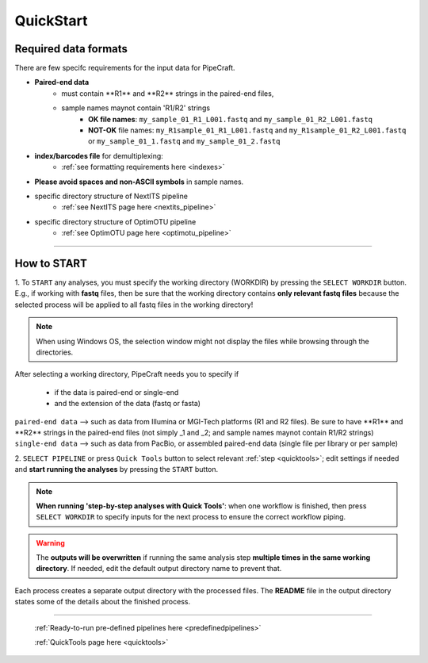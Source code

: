 .. |PipeCraft2_logo| image:: _static/PipeCraft2_icon_v2.png
  :width: 50
  :alt: Alternative text
  :target: https://github.com/pipecraft2/user_guide

.. |main_interface| image:: _static/main_interface.png
  :width: 2000
  :alt: Alternative text

.. |select_pipeline_or_quicktools| image:: _static/select_pipeline_or_quicktools.png
  :width: 1000
  :alt: Alternative text

.. |select_wd| image:: _static/select_wd.png
  :width: 1000
  :alt: Alternative text

.. meta::
    :description lang=en:
        PipeCraft2 manual. User guide for PipeCraft2

.. raw:: html

    <style> .red {color:#ff0000; font-weight:bold; font-size:16px} </style>

.. role:: red

.. _quickstart:

============================
QuickStart |PipeCraft2_logo|
============================

Required data formats
=====================

There are few specifc requirements for the input data for PipeCraft. 

- **Paired-end data** 
    * :red:`must contain **R1** and **R2** strings in the paired-end files`,
    * :red:`sample names maynot contain 'R1/R2' strings`
        + **OK file names**: ``my_sample_01_R1_L001.fastq`` and ``my_sample_01_R2_L001.fastq``
        + **NOT-OK** file names: ``my_R1sample_01_R1_L001.fastq`` and ``my_R1sample_01_R2_L001.fastq`` or  ``my_sample_01_1.fastq`` and ``my_sample_01_2.fastq``

- **index/barcodes file** for demultiplexing:
    * :ref:`see formatting requirements here <indexes>` 
  
- **Please avoid spaces and non-ASCII symbols** in sample names.
  
- specific directory structure of NextITS pipeline 
    * :ref:`see NextITS page here <nextits_pipeline>` 

- specific directory structure of OptimOTU pipeline 
    * :ref:`see OptimOTU page here <optimotu_pipeline>` 
  

____________________________________________________

How to START
============

1. To ``START`` any analyses, you must specify the working directory (WORKDIR) by pressing the ``SELECT WORKDIR`` button. E.g., if working with **fastq** files,
then be sure that the working directory contains **only relevant fastq files** because the selected process will be 
applied to all fastq files in the working directory!

.. note::

 When using Windows OS, the selection window might not display the files while browsing through the directories. 

After selecting a working directory, PipeCraft needs you to specify if 

 * if the data is paired-end or single-end
 * and the extension of the data (fastq or fasta)

| ``paired-end data`` --> such as data from Illumina or MGI-Tech platforms (R1 and R2 files). :red:`Be sure to have **R1** and **R2** strings in the paired-end files (not simply _1 and _2; and sample names maynot contain R1/R2 strings)`
| ``single-end data`` --> such as data from PacBio, or assembled paired-end data (single file per library or per sample)

|select_wd|

2. ``SELECT PIPELINE`` or press ``Quick Tools`` button
to select relevant :ref:`step <quicktools>`; 
edit settings if needed and **start
running the analyses** by pressing the ``START`` button.

|select_pipeline_or_quicktools|


.. note::

 **When running 'step-by-step analyses with Quick Tools'**: when one workflow is finished, then press ``SELECT WORKDIR`` to specify inputs for the next process to ensure the correct workflow piping.  

.. warning::

 The **outputs will be overwritten** if running the same 
 analysis step **multiple times in the same working directory**.
 If needed, edit the default output directory name to prevent that.


Each process creates a separate output directory with the processed files. 
The **README** file in the output directory states some of the details about the finished process.

____________________________________________________

 :ref:`Ready-to-run pre-defined pipelines here <predefinedpipelines>`

 :ref:`QuickTools page here <quicktools>`



